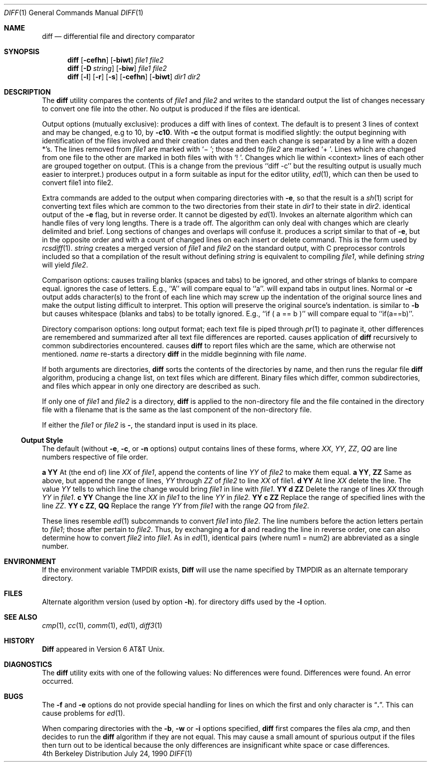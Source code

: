 .\" Copyright (c) 1980, 1990 The Regents of the University of California.
.\" All rights reserved.
.\"
.\" Redistribution and use in source and binary forms are permitted provided
.\" that: (1) source distributions retain this entire copyright notice and
.\" comment, and (2) distributions including binaries display the following
.\" acknowledgement:  ``This product includes software developed by the
.\" University of California, Berkeley and its contributors'' in the
.\" documentation or other materials provided with the distribution and in
.\" all advertising materials mentioning features or use of this software.
.\" Neither the name of the University nor the names of its contributors may
.\" be used to endorse or promote products derived from this software without
.\" specific prior written permission.
.\" THIS SOFTWARE IS PROVIDED ``AS IS'' AND WITHOUT ANY EXPRESS OR IMPLIED
.\" WARRANTIES, INCLUDING, WITHOUT LIMITATION, THE IMPLIED WARRANTIES OF
.\" MERCHANTABILITY AND FITNESS FOR A PARTICULAR PURPOSE.
.\"
.\"     @(#)diff.1	6.6 (Berkeley) 7/24/90
.\"
.Dd July 24, 1990
.Dt DIFF 1
.Os BSD 4
.Sh NAME
.Nm diff
.Nd differential file and directory comparator
.Sh SYNOPSIS
.Nm diff
.Op Fl cefhn
.Op Fl biwt
.Ar file1 file2
.Nm diff
.Op Fl D Ar string
.Op Fl biw
.Ar file1 file2
.Nm diff
.Op Fl l
.Op Fl r
.Op Fl s
.Op Fl cefhn
.Op Fl biwt
.Ar dir1 dir2
.Sh DESCRIPTION
The
.Nm diff
utility compares the contents of
.Ar file1
and
.Ar file2
and writes to the standard output the list of changes necessary to
convert one file into the other.
No output is produced if the files are identical.
.Pp
Output options (mutually exclusive):
.Tw Fl
.Tp Fl c
produces a diff with lines of context.
The default is to present 3 lines of context and may be changed, e.g to 10, by
.Fl c10 .
With
.Fl c
the output format is modified slightly:
the output beginning with identification of the files involved and
their creation dates and then each change is separated
by a line with a dozen *'s.
The lines removed from
.Ar file1
are marked with `\(mi '; those added to
.Ar file2
are marked `+ '.  Lines which are changed from one
file to the other are marked in both files with with `! '.
Changes which lie within <context> lines of each other are grouped
together on output.  (This is a change from the previous ``diff -c''
but the resulting output is usually much easier to interpret.)
.Tp Fl e
produces output in a form suitable as input for the editor utility,
.Xr ed 1 ,
which can then be used to convert file1 into file2.
.Pp
Extra commands are added to the output when comparing directories with
.Fl e ,
so that the result is a
.Xr sh  1
script for converting text files which are common to the two directories
from their state in
.Ar dir1
to their state in
.Ar dir2 .
.Tp Fl f
identical output of the
.Fl e
flag, but in reverse order.  It cannot
be digested by
.Xr ed 1 .
.Tp Fl h
Invokes an alternate algorithm which can handle files of very long lengths.
There is a trade off. The algorithm can only deal with changes which are
clearly delimited and brief. Long sections of changes and overlaps will
confuse it.
.Tp Fl n
produces a script similar to that of
.Fl e ,
but in the opposite order and with a count of changed lines on each
insert or delete command.  This is the form used by
.Xr rcsdiff  1  .
.Tc Fl D
.Ar string
.Cx
creates a merged version of
.Ar file1
and
.Ar file2
on the standard output, with C preprocessor controls included so that
a compilation of the result without defining
.Ar string
is equivalent
to compiling
.Ar file1 ,
while defining
.Ar string
will yield
.Ar file2 .
.Tp
.Pp
Comparison options:
.Tp Fl b
causes trailing blanks (spaces and tabs) to be ignored, and other
strings of blanks to compare equal.
.Tp Fl i
ignores the case of letters.  E.g., ``A'' will compare equal to ``a''.
.Tp Fl t
will expand tabs in output lines.  Normal or
.Fl c
output adds character(s) to the front of each line which may screw up
the indentation of the original source lines and make the output listing
difficult to interpret.  This option will preserve the original source's
indentation.
.Tp Fl w
is similar to
.Fl b
but causes whitespace (blanks and tabs) to be totally ignored.  E.g.,
``if\ (\ a\ ==\ b\ )'' will compare equal to ``if(a==b)''.
.Tp
.Pp
Directory comparison options:
.Tw Fl
.Tp Fl l
long output format; each text file
.Sf Nm diff \'d
is piped through
.Xr pr  1
to paginate it,
other differences are remembered and summarized
after all text file differences are reported.
.Tp Fl r
causes application of
.Nm diff
recursively to common subdirectories encountered.
.Tp Fl s
causes
.Nm diff
to report files which are the same, which are otherwise not mentioned.
.Tc Fl S
.Ar name
.Cx
re-starts a directory
.Nm diff
in the middle beginning with file
.Ar name .
.Tp
.Pp
If both arguments are directories,
.Nm diff
sorts the contents of the directories by name, and then runs the
regular file
.Nm diff
algorithm, producing a change list,
on text files which are different.
Binary files which differ,
common subdirectories, and files which appear in only one directory
are described as such.
.Pp
If only one of
.Ar file1
and
.Ar file2
is a directory,
.Nm diff
is applied to the non-directory file and the file contained in
the directory file with a filename that is the same as the
last component of the non-directory file.
.Pp
If either the
.Ar file1
or
.Ar file2
is
.Fl ,
the standard input is
used in its place.
.Ss Output Style
The default (without
.Fl e ,
.Fl c ,
or
.Fl n
.\"  -C
options)
output contains lines of these forms, where
.Va XX , YY , ZZ , QQ
are line numbers respective of file order.
.Pp
.Dp Cx Li XX
.Ic a
.Li YY
.Cx
At (the end of) line
.Va XX
of
.Ar file1 ,
append the contents
of line
.Va YY
of
.Ar file2
to make them equal.
.Dp Cx Li XX
.Ic a
.Li YY ,
.Li ZZ
.Cx
Same as above, but append the range of lines,
.Va YY
through
.Va ZZ
of
.Ar file2
to line
.Va XX
of file1.
.Dp Cx Li XX
.Ic d
.Li YY
.Cx
At line
.Va XX
delete
the line. The value
.Va YY
tells to which line the change
would bring
.Ar file1
in line with
.Ar file1 .
.Dp Cx Li XX ,
.Li YY
.Ic d
.Li ZZ
.Cx
Delete the range of lines
.Va XX
through
.Va YY
in
.Ar file1 .
.Dp Cx Li XX
.Ic c
.Li YY
.Cx
Change the line
.Va XX
in
.Ar file1
to the line
.Va YY
in
.Ar file2.
.Dp Cx Li XX ,
.Li YY
.Ic c
.Li ZZ
.Cx
Replace the range of specified lines with the line
.Va ZZ .
.Dp Cx Li XX ,
.Li YY
.Ic c
.Li ZZ ,
.Li QQ
.Cx
Replace the range
.Cx Va XX ,
.Va YY
.Cx
from
.Ar file1
with the range
.Cx Va ZZ ,
.Va QQ
.Cx
from
.Ar file2 .
.Dp
.Pp
These lines resemble
.Xr ed 1
subcommands to convert
.Ar file1
into
.Ar file2 .
The line numbers before the action letters pertain to
.Ar file1 ;
those after pertain to
.Ar file2 .
Thus, by exchanging
.Ic a
for
.Ic d
and reading the line in reverse order, one can also
determine how to convert
.Ar file2
into
.Ar file1 .
As in
.Xr ed 1 ,
identical
pairs (where num1 = num2) are abbreviated as a single
number.
.Sh ENVIRONMENT
.Tw Fl
.Tp Ev TMPDIR
If the environment variable
.Ev TMPDIR
exists,
.Nm Diff
will use the name specified by
.Ev TMPDIR
as an alternate temporary directory.
.Tp
.Sh FILES
.Dw /usr/bin/diffh
.Di L
.Dp Pa /tmp/d?????
.br
.Dp Pa /usr/bin/diffh
Alternate algorithm version (used by option
.Fl h ) .
.Dp Pa /usr/bin/diff
for directory diffs
.Dp Pa /usr/bin/pr
used by the
.Fl l
option.
.Dp
.Sh SEE ALSO
.Xr cmp 1 ,
.Xr cc 1 ,
.Xr comm 1 ,
.Xr ed 1 ,
.Xr diff3 1
.Sh HISTORY
.Nm Diff
appeared in Version 6 AT&T Unix.
.Sh DIAGNOSTICS
The
.Nm diff
utility exits with one of the following values:
.Dw Ds
.Dp \&0
No differences were found.
.Dp \&1
Differences were found.
.Dp \&>\&1
An error occurred.
.Dp
.Sh BUGS
The
.Fl f
and
.Fl e
options
do not provide special handling for lines on which the
first and only character is
.Dq Li \&. .
This can cause problems for
.Xr ed 1 .
.Pp
When comparing directories with the
.Fl b ,
.Fl w
or
.Fl i
options specified,
.Nm diff
first compares the files ala
.Ar cmp ,
and then decides to run the
.Nm diff
algorithm if they are not equal.
This may cause a small amount of spurious output if the files
then turn out to be identical because the only differences are
insignificant white space or case differences.
.\" .Sh STANDARDS
